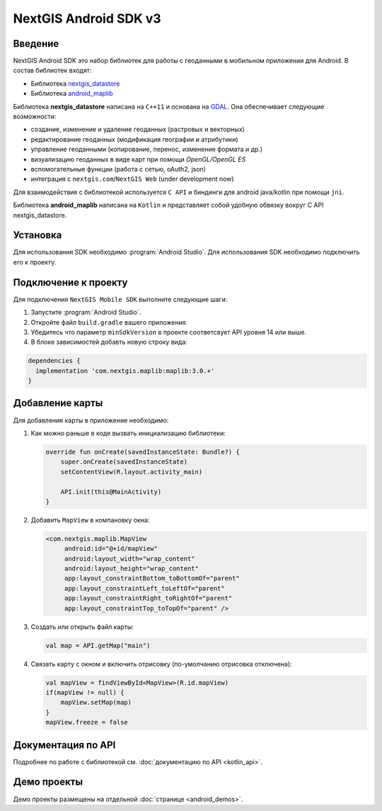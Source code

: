 .. sectionauthor:: Дмитрий Барышников <dmitry.baryshnikov@nextgis.ru>
.. NextGIS Mobile Android SDK

NextGIS Android SDK v3
======================

Введение
----------

NextGIS Android SDK это набор библиотек для работы с геоданными в мобильном приложении для Android. В состав библиотек входят:

* Библиотека `nextgis_datastore <https://github.com/nextgis/nextgis_datastore>`_
* Библиотека `android_maplib <https://github.com/nextgis/android_maplib>`_

Библиотека **nextgis_datastore** написана на ``С++11`` и основана на `GDAL <http://gdal.org/>`_. Она обеспечивает следующие возможности:

* создание, изменение и удаление геоданных (растровых и векторных)
* редактирование геоданных (модификация географии и атрибутики)
* управление геоданными (копирование, перенос, изменение формата и др.)
* визуализацию геоданных в виде карт при помощи `OpenGL/OpenGL ES`
* вспомогательные функции (работа с сетью, oAuth2, json)
* интеграция с ``nextgis.com``/``NextGIS Web`` (under development now)

Для взаимодействия с библиотекой используется ``С API`` и биндинги для android java/kotlin при помощи ``jni``.

Библиотека **android_maplib** написана на ``Kotlin`` и представляет собой удобную обвязку вокруг C API nextgis_datastore.

Установка
----------

Для использования SDK необходимо :program:`Android Studio`. Для использования SDK необходимо подключить его к проекту.

Подключение к проекту
----------------------

Для подключения ``NextGIS Mobile SDK`` выполните следующие шаги:

1. Запустите :program:`Android Studio`.
2. Откройте файл ``build.gradle`` вашего приложения.
3. Убедитесь что параметр ``minSdkVersion`` в проекте соответсвует API уровня 14 или выше.
4. В блоке зависимостей добавть новую строку вида:

.. code-block:: groovy

    dependencies {
      implementation 'com.nextgis.maplib:maplib:3.0.+'
    }

Добавлениe карты
-----------------

Для добавления карты в приложение необходимо:

1. Как можно раньше в коде вызвать инициализацию библиотеки:

   .. code-block:: kotlin

      override fun onCreate(savedInstanceState: Bundle?) {
          super.onCreate(savedInstanceState)
          setContentView(R.layout.activity_main)

          API.init(this@MainActivity)
      }

2. Добавить ``MapView`` в компановку окна:

   .. code-block:: xml

       <com.nextgis.maplib.MapView
            android:id="@+id/mapView"
            android:layout_width="wrap_content"
            android:layout_height="wrap_content"
            app:layout_constraintBottom_toBottomOf="parent"
            app:layout_constraintLeft_toLeftOf="parent"
            app:layout_constraintRight_toRightOf="parent"
            app:layout_constraintTop_toTopOf="parent" />

3. Создать или открыть файл карты:

   .. code-block:: kotlin

      val map = API.getMap("main")


4. Связать карту с окном и включить отрисовку (по-умолчанию отрисовка отключена):

   .. code-block:: kotlin

      val mapView = findViewById<MapView>(R.id.mapView)
      if(mapView != null) {
          mapView.setMap(map)
      }
      mapView.freeze = false

Документация по API
---------------------

Подробнее по работе с библиотекой см. :doc:`документацию по API <kotlin_api>`.

Демо проекты
-------------

Демо проекты размещены на отдельной :doc:`странице <android_demos>`.
